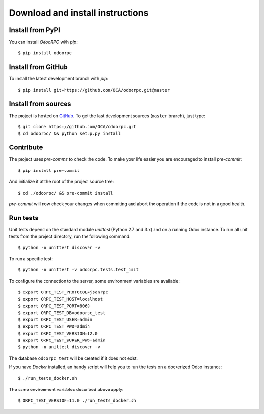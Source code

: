 .. _download-install:

Download and install instructions
=================================

Install from PyPI
-----------------

You can install `OdooRPC` with `pip`::

    $ pip install odoorpc

Install from GitHub
-------------------

To install the latest development branch with `pip`::

    $ pip install git+https://github.com/OCA/odoorpc.git@master

Install from sources
--------------------

The project is hosted on `GitHub <https://github.com/OCA/odoorpc>`_.
To get the last development sources (``master`` branch), just type::

    $ git clone https://github.com/OCA/odoorpc.git
    $ cd odoorpc/ && python setup.py install

Contribute
----------

The project uses `pre-commit` to check the code. To make your life easier you
are encouraged to install `pre-commit`::

    $ pip install pre-commit

And initialize it at the root of the project source tree::

    $ cd ./odoorpc/ && pre-commit install

`pre-commit` will now check your changes when commiting and abort the operation
if the code is not in a good health.

Run tests
---------

Unit tests depend on the standard module `unittest` (Python 2.7 and 3.x) and
on a running Odoo instance.
To run all unit tests from the project directory, run the following command::

    $ python -m unittest discover -v

To run a specific test::

    $ python -m unittest -v odoorpc.tests.test_init

To configure the connection to the server, some environment variables are
available::

    $ export ORPC_TEST_PROTOCOL=jsonrpc
    $ export ORPC_TEST_HOST=localhost
    $ export ORPC_TEST_PORT=8069
    $ export ORPC_TEST_DB=odoorpc_test
    $ export ORPC_TEST_USER=admin
    $ export ORPC_TEST_PWD=admin
    $ export ORPC_TEST_VERSION=12.0
    $ export ORPC_TEST_SUPER_PWD=admin
    $ python -m unittest discover -v

The database ``odoorpc_test`` will be created if it does not exist.

If you have `Docker` installed, an handy script will help you to run the tests
on a dockerized Odoo instance::

    $ ./run_tests_docker.sh

The same environment variables described above apply::

    $ ORPC_TEST_VERSION=11.0 ./run_tests_docker.sh
